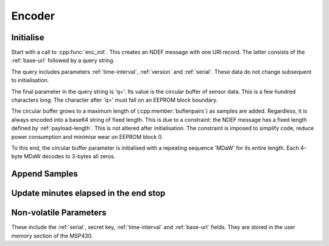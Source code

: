 Encoder
========

Initialise
-----------

Start with a call to :cpp:func:`enc_init`. This creates an NDEF message with one URI record.
The latter consists of the :ref:`base-url` followed by a query string.

The query includes parameters :ref:`time-interval`, :ref:`version` and :ref:`serial`. These data do not
change subsequent to initialisation.

The final parameter in the query string is 'q='. Its value is the circular buffer of sensor data.
This is a few hundred characters long. The character after 'q=' must fall on an EEPROM block boundary.

The circular buffer grows to a maximum length of (:cpp:member:`buflenpairs`) as samples are added.
Regardless, it is always encoded into a base64 string of fixed length. This is due to a constraint:
the NDEF message has a fixed length defined by :ref:`payload-length`. This is not altered after initialisation.
The constraint is imposed to simplify code, reduce power consumption and minimise wear on EEPROM block 0.

To this end, the circular buffer parameter is initialised with a repeating sequence 'MDaW' for its
entire length. Each 4-byte MDaW decodes to 3-bytes all zeros.


Append Samples
---------------

Update minutes elapsed in the end stop
---------------------------------------

Non-volatile Parameters
-------------------------

These include the :ref:`serial`, secret key, :ref:`time-interval` and :ref:`base-url` fields.
They are stored in the user memory section of the MSP430.
